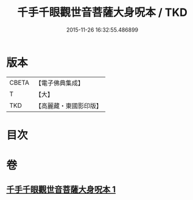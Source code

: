 #+TITLE: 千手千眼觀世音菩薩大身呪本 / TKD
#+DATE: 2015-11-26 16:32:55.486899
* 版本
 |     CBETA|【電子佛典集成】|
 |         T|【大】     |
 |       TKD|【高麗藏・東國影印版】|

* 目次
* 卷
** [[file:KR6j0265_001.txt][千手千眼觀世音菩薩大身呪本 1]]
